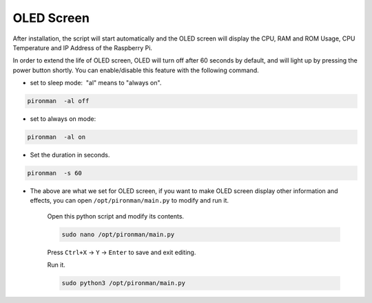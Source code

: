 OLED Screen
===================

After installation, the script will start automatically and the OLED screen will display the CPU, RAM and ROM Usage, CPU Temperature and IP Address of the Raspberry Pi.


In order to extend the life of OLED screen, OLED will turn off after 60 seconds by default, and will light up by pressing the power button shortly. You can enable/disable this feature with the following command.

* set to sleep mode:  "al" means to "always on".

.. raw:: html

    <run></run>

.. code-block::

    pironman  -al off

* set to always on mode:

.. raw:: html

    <run></run>

.. code-block::

    pironman  -al on

* Set the duration in seconds.

.. raw:: html

    <run></run>

.. code-block::

    pironman  -s 60

* The above are what we set for OLED screen, if you want to make OLED screen display other information and effects, you can open ``/opt/pironman/main.py`` to modify and run it.

    Open this python script and modify its contents.

    .. raw:: html

        <run></run>

    .. code-block::

        sudo nano /opt/pironman/main.py


    Press ``Ctrl+X`` -> ``Y`` -> ``Enter`` to save and exit editing.

    Run it.

    .. raw:: html

        <run></run>

    .. code-block::

        sudo python3 /opt/pironman/main.py